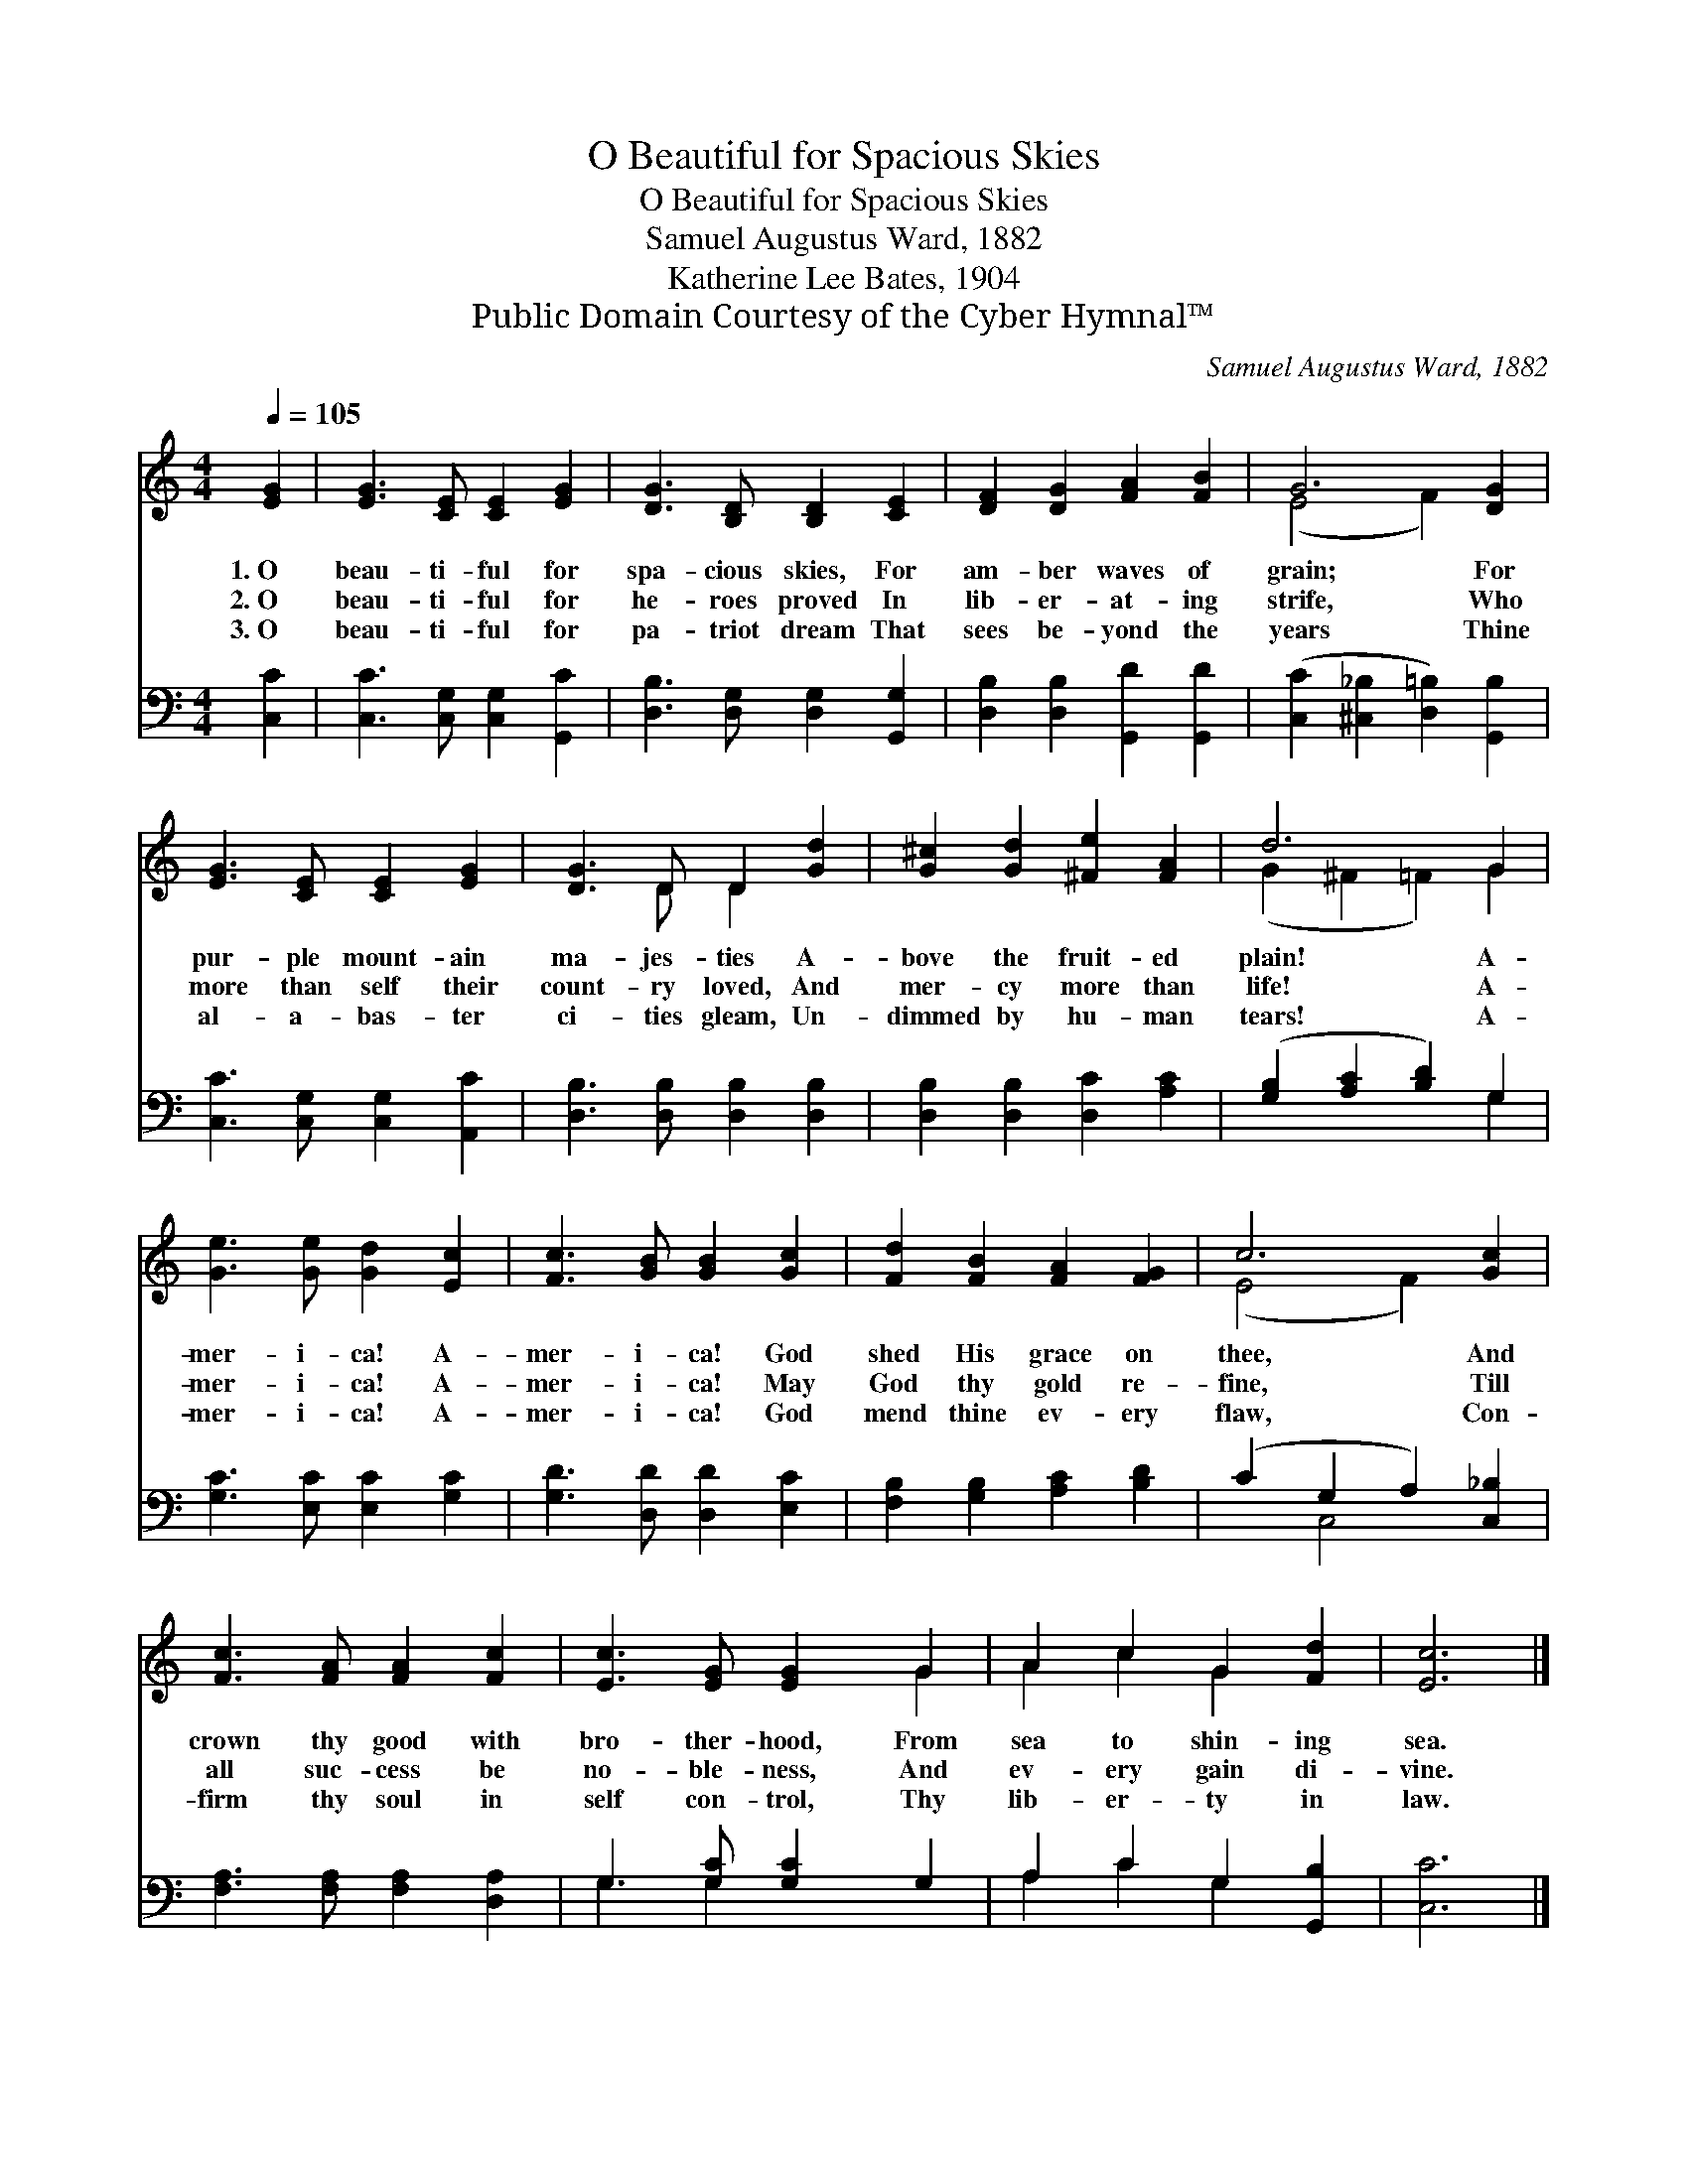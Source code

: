X:1
T:O Beautiful for Spacious Skies
T:O Beautiful for Spacious Skies
T:Samuel Augustus Ward, 1882
T:Katherine Lee Bates, 1904
T:Public Domain Courtesy of the Cyber Hymnal™
C:Samuel Augustus Ward, 1882
Z:Public Domain
Z:Courtesy of the Cyber Hymnal™
%%score ( 1 2 ) ( 3 4 )
L:1/8
Q:1/4=105
M:4/4
K:C
V:1 treble 
V:2 treble 
V:3 bass 
V:4 bass 
V:1
 [EG]2 | [EG]3 [CE] [CE]2 [EG]2 | [DG]3 [B,D] [B,D]2 [CE]2 | [DF]2 [DG]2 [FA]2 [FB]2 | G6 [DG]2 | %5
w: 1.~O|beau- ti- ful for|spa- cious skies, For|am- ber waves of|grain; For|
w: 2.~O|beau- ti- ful for|he- roes proved In|lib- er- at- ing|strife, Who|
w: 3.~O|beau- ti- ful for|pa- triot dream That|sees be- yond the|years Thine|
 [EG]3 [CE] [CE]2 [EG]2 | [DG]3 D D2 [Gd]2 | [G^c]2 [Gd]2 [^Fe]2 [FA]2 | d6 G2 | %9
w: pur- ple mount- ain|ma- jes- ties A-|bove the fruit- ed|plain! A-|
w: more than self their|count- ry loved, And|mer- cy more than|life! A-|
w: al- a- bas- ter|ci- ties gleam, Un-|dimmed by hu- man|tears! A-|
 [Ge]3 [Ge] [Gd]2 [Ec]2 | [Fc]3 [GB] [GB]2 [Gc]2 | [Fd]2 [FB]2 [FA]2 [FG]2 | c6 [Gc]2 | %13
w: mer- i- ca! A-|mer- i- ca! God|shed His grace on|thee, And|
w: mer- i- ca! A-|mer- i- ca! May|God thy gold re-|fine, Till|
w: mer- i- ca! A-|mer- i- ca! God|mend thine ev- ery|flaw, Con-|
 [Fc]3 [FA] [FA]2 [Fc]2 | [Ec]3 [EG] [EG]2 G2 | A2 c2 G2 [Fd]2 | [Ec]6 |] %17
w: crown thy good with|bro- ther- hood, From|sea to shin- ing|sea.|
w: all suc- cess be|no- ble- ness, And|ev- ery gain di-|vine.|
w: firm thy soul in|self con- trol, Thy|lib- er- ty in|law.|
V:2
 x2 | x8 | x8 | x8 | (E4 F2) x2 | x8 | x3 D D2 x2 | x8 | (G2 ^F2 =F2) G2 | x8 | x8 | x8 | %12
 (E4 F2) x2 | x8 | x6 G2 | A2 c2 G2 x2 | x6 |] %17
V:3
 [C,C]2 | [C,C]3 [C,G,] [C,G,]2 [G,,C]2 | [D,B,]3 [D,G,] [D,G,]2 [G,,G,]2 | %3
 [D,B,]2 [D,B,]2 [G,,D]2 [G,,D]2 | ([C,C]2 [^C,_B,]2 [D,=B,]2) [G,,B,]2 | %5
 [C,C]3 [C,G,] [C,G,]2 [A,,C]2 | [D,B,]3 [D,B,] [D,B,]2 [D,B,]2 | [D,B,]2 [D,B,]2 [D,C]2 [A,C]2 | %8
 ([G,B,]2 [A,C]2 [B,D]2) G,2 | [G,C]3 [E,C] [E,C]2 [G,C]2 | [G,D]3 [D,D] [D,D]2 [E,C]2 | %11
 [F,B,]2 [G,B,]2 [A,C]2 [B,D]2 | (C2 G,2 A,2) [C,_B,]2 | [F,A,]3 [F,A,] [F,A,]2 [D,A,]2 | %14
 G,3 [G,C] [G,C]2 G,2 | A,2 C2 G,2 [G,,B,]2 | [C,C]6 |] %17
V:4
 x2 | x8 | x8 | x8 | x8 | x8 | x8 | x8 | x6 G,2 | x8 | x8 | x8 | x2 C,4 x2 | x8 | G,3 G,2 x3 | %15
 A,2 C2 G,2 x2 | x6 |] %17

